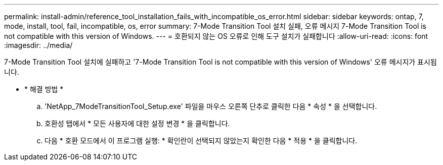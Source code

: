 ---
permalink: install-admin/reference_tool_installation_fails_with_incompatible_os_error.html 
sidebar: sidebar 
keywords: ontap, 7, mode, install, tool, fail, incompatible, os, error 
summary: 7-Mode Transition Tool 설치 실패, 오류 메시지 7-Mode Transition Tool is not compatible with this version of Windows. 
---
= 호환되지 않는 OS 오류로 인해 도구 설치가 실패합니다
:allow-uri-read: 
:icons: font
:imagesdir: ../media/


[role="lead"]
7-Mode Transition Tool 설치에 실패하고 '7-Mode Transition Tool is not compatible with this version of Windows' 오류 메시지가 표시됩니다.

* * 해결 방법 *
+
.. 'NetApp_7ModeTransitionTool_Setup.exe' 파일을 마우스 오른쪽 단추로 클릭한 다음 * 속성 * 을 선택합니다.
.. 호환성 탭에서 * 모든 사용자에 대한 설정 변경 * 을 클릭합니다.
.. 다음 * 호환 모드에서 이 프로그램 실행: * 확인란이 선택되지 않았는지 확인한 다음 * 적용 * 을 클릭합니다.



